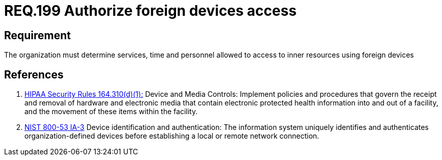 :slug: rules/199/
:category: rules
:description: This document contains the details of the security requirements related to the definition and management of foreign devices in the organization. This requirement establishes the importance of defining the accepted circumstances to use foreign devices in the facilities.
:keywords: Requirement, Security, Foreign Devices, Services, Time, Personnel
:rules: yes

= REQ.199 Authorize foreign devices access

== Requirement

The organization must determine
services, time and personnel
allowed to access to inner resources using foreign devices

== References

. [[r1]] link:https://www.law.cornell.edu/cfr/text/45/164.310[+HIPAA Security Rules+ 164.310(d)(1):]
Device and Media Controls: Implement policies and procedures
that govern the receipt and removal of hardware and electronic media
that contain electronic protected health information
into and out of a facility,
and the movement of these items within the facility.

. [[r2]] link:https://nvd.nist.gov/800-53/Rev4/control/IA-3[+NIST+ 800-53 IA-3]
Device identification and authentication:
The information system uniquely identifies and authenticates
organization-defined  devices before establishing
a local or remote network connection.
